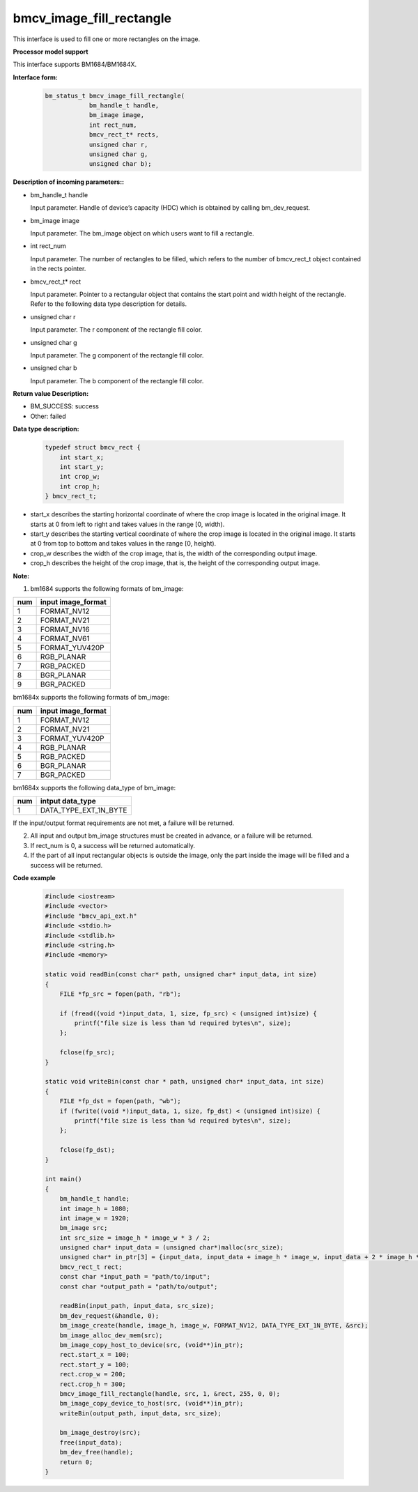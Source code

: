 bmcv_image_fill_rectangle
=========================

This interface is used to fill one or more rectangles on the image.


**Processor model support**

This interface supports BM1684/BM1684X.


**Interface form:**
    .. code-block:: c

        bm_status_t bmcv_image_fill_rectangle(
                    bm_handle_t handle,
                    bm_image image,
                    int rect_num,
                    bmcv_rect_t* rects,
                    unsigned char r,
                    unsigned char g,
                    unsigned char b);


**Description of incoming parameters::**

* bm_handle_t handle

  Input parameter. Handle of device’s capacity (HDC) which is obtained by calling bm_dev_request.

* bm_image image

  Input parameter. The bm_image object on which users want to fill a rectangle.

* int rect_num

  Input parameter. The number of rectangles to be filled, which refers to the number of bmcv_rect_t object contained in the rects pointer.

* bmcv_rect_t\* rect

  Input parameter. Pointer to a rectangular object that contains the start point and width height of the rectangle. Refer to the following data type description for details.

* unsigned char r

  Input parameter. The r component of the rectangle fill color.

* unsigned char g

  Input parameter. The g component of the rectangle fill color.

* unsigned char b

  Input parameter. The b component of the rectangle fill color.


**Return value Description:**

* BM_SUCCESS: success

* Other: failed


**Data type description:**

    .. code-block:: c

        typedef struct bmcv_rect {
            int start_x;
            int start_y;
            int crop_w;
            int crop_h;
        } bmcv_rect_t;

* start_x describes the starting horizontal coordinate of where the crop image is located in the original image. It starts at 0 from left to right and takes values in the range [0, width).

* start_y describes the starting vertical coordinate of where the crop image is located in the original image. It starts at 0 from top to bottom and takes values in the range [0, height).

* crop_w describes the width of the crop image, that is, the width of the corresponding output image.

* crop_h describes the height of the crop image, that is, the height of the corresponding output image.


**Note:**

1. bm1684 supports the following formats of bm_image:

+-----+-------------------------------+
| num | input image_format            |
+=====+===============================+
|  1  | FORMAT_NV12                   |
+-----+-------------------------------+
|  2  | FORMAT_NV21                   |
+-----+-------------------------------+
|  3  | FORMAT_NV16                   |
+-----+-------------------------------+
|  4  | FORMAT_NV61                   |
+-----+-------------------------------+
|  5  | FORMAT_YUV420P                |
+-----+-------------------------------+
|  6  | RGB_PLANAR                    |
+-----+-------------------------------+
|  7  | RGB_PACKED                    |
+-----+-------------------------------+
|  8  | BGR_PLANAR                    |
+-----+-------------------------------+
|  9  | BGR_PACKED                    |
+-----+-------------------------------+

bm1684x supports the following formats of bm_image:

+-----+-------------------------------+
| num | input image_format            |
+=====+===============================+
|  1  | FORMAT_NV12                   |
+-----+-------------------------------+
|  2  | FORMAT_NV21                   |
+-----+-------------------------------+
|  3  | FORMAT_YUV420P                |
+-----+-------------------------------+
|  4  | RGB_PLANAR                    |
+-----+-------------------------------+
|  5  | RGB_PACKED                    |
+-----+-------------------------------+
|  6  | BGR_PLANAR                    |
+-----+-------------------------------+
|  7  | BGR_PACKED                    |
+-----+-------------------------------+

bm1684x supports the following data_type of bm_image:

+-----+-------------------------------+
| num | intput data_type              |
+=====+===============================+
|  1  | DATA_TYPE_EXT_1N_BYTE         |
+-----+-------------------------------+


If the input/output format requirements are not met, a failure will be returned.

2. All input and output bm_image structures must be created in advance, or a failure will be returned.

3. If rect_num is 0, a success will be returned automatically.

4. If the part of all input rectangular objects is outside the image, only the part inside the image will be filled and a success will be returned.


**Code example**

    .. code-block:: c

        #include <iostream>
        #include <vector>
        #include "bmcv_api_ext.h"
        #include <stdio.h>
        #include <stdlib.h>
        #include <string.h>
        #include <memory>

        static void readBin(const char* path, unsigned char* input_data, int size)
        {
            FILE *fp_src = fopen(path, "rb");

            if (fread((void *)input_data, 1, size, fp_src) < (unsigned int)size) {
                printf("file size is less than %d required bytes\n", size);
            };

            fclose(fp_src);
        }

        static void writeBin(const char * path, unsigned char* input_data, int size)
        {
            FILE *fp_dst = fopen(path, "wb");
            if (fwrite((void *)input_data, 1, size, fp_dst) < (unsigned int)size) {
                printf("file size is less than %d required bytes\n", size);
            };

            fclose(fp_dst);
        }

        int main()
        {
            bm_handle_t handle;
            int image_h = 1080;
            int image_w = 1920;
            bm_image src;
            int src_size = image_h * image_w * 3 / 2;
            unsigned char* input_data = (unsigned char*)malloc(src_size);
            unsigned char* in_ptr[3] = {input_data, input_data + image_h * image_w, input_data + 2 * image_h * image_w};
            bmcv_rect_t rect;
            const char *input_path = "path/to/input";
            const char *output_path = "path/to/output";

            readBin(input_path, input_data, src_size);
            bm_dev_request(&handle, 0);
            bm_image_create(handle, image_h, image_w, FORMAT_NV12, DATA_TYPE_EXT_1N_BYTE, &src);
            bm_image_alloc_dev_mem(src);
            bm_image_copy_host_to_device(src, (void**)in_ptr);
            rect.start_x = 100;
            rect.start_y = 100;
            rect.crop_w = 200;
            rect.crop_h = 300;
            bmcv_image_fill_rectangle(handle, src, 1, &rect, 255, 0, 0);
            bm_image_copy_device_to_host(src, (void**)in_ptr);
            writeBin(output_path, input_data, src_size);

            bm_image_destroy(src);
            free(input_data);
            bm_dev_free(handle);
            return 0;
        }